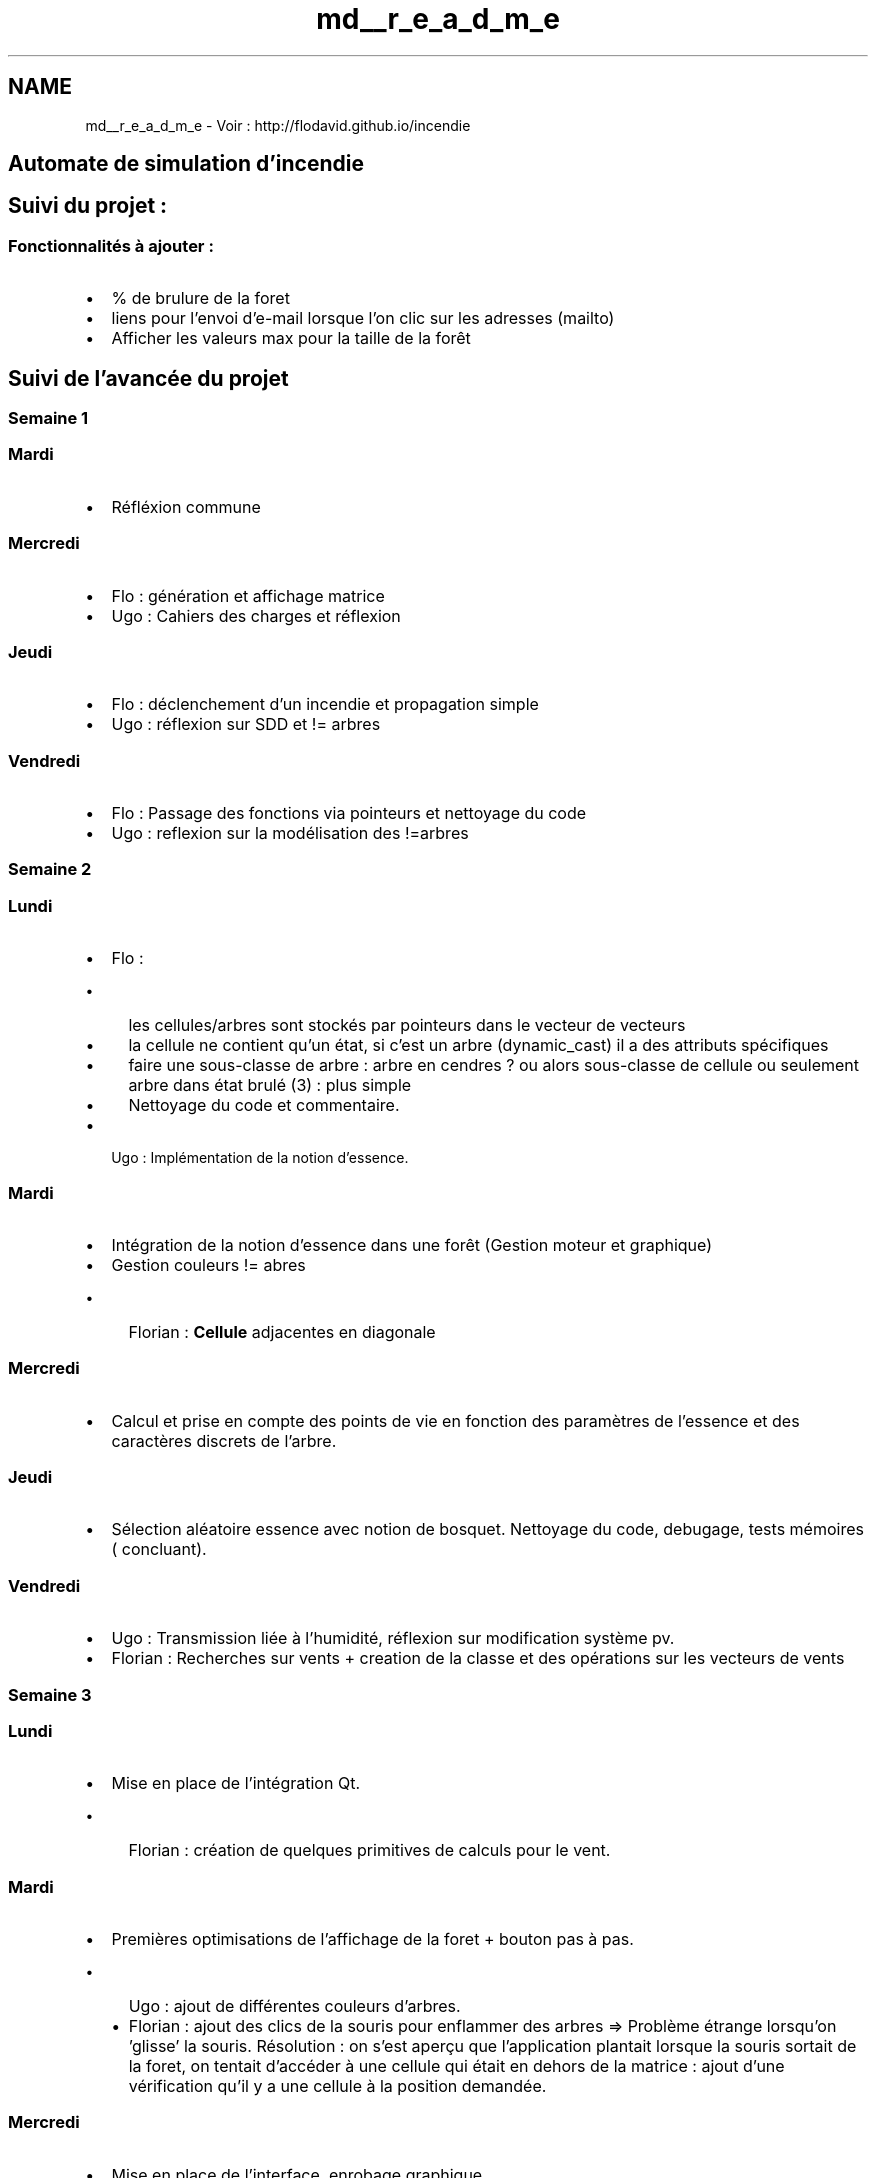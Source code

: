 .TH "md__r_e_a_d_m_e" 3 "Wed Apr 20 2016" "Incendie" \" -*- nroff -*-
.ad l
.nh
.SH NAME
md__r_e_a_d_m_e \- Voir : http://flodavid.github.io/incendie 

.SH "Automate de simulation d'incendie"
.PP
.PP
.SH "Suivi du projet :"
.PP
.PP
.SS "Fonctionnalités à ajouter :"
.PP
.IP "\(bu" 2
% de brulure de la foret
.IP "\(bu" 2
liens pour l'envoi d'e-mail lorsque l'on clic sur les adresses (mailto)
.IP "\(bu" 2
Afficher les valeurs max pour la taille de la forêt
.PP
.PP
.SH "Suivi de l'avancée du projet"
.PP
.PP
.SS "Semaine 1"
.PP
.SS "Mardi"
.PP
.IP "\(bu" 2
Réfléxion commune
.PP
.PP
.SS "Mercredi"
.PP
.IP "\(bu" 2
Flo : génération et affichage matrice
.IP "\(bu" 2
Ugo : Cahiers des charges et réflexion
.PP
.PP
.SS "Jeudi"
.PP
.IP "\(bu" 2
Flo : déclenchement d'un incendie et propagation simple
.IP "\(bu" 2
Ugo : réflexion sur SDD et != arbres
.PP
.PP
.SS "Vendredi"
.PP
.IP "\(bu" 2
Flo : Passage des fonctions via pointeurs et nettoyage du code
.IP "\(bu" 2
Ugo : reflexion sur la modélisation des !=arbres
.PP
.PP
.SS "Semaine 2"
.PP
.SS "Lundi"
.PP
.IP "\(bu" 2
Flo :
.IP "  \(bu" 4
les cellules/arbres sont stockés par pointeurs dans le vecteur de vecteurs
.IP "  \(bu" 4
la cellule ne contient qu'un état, si c'est un arbre (dynamic_cast) il a des attributs spécifiques
.IP "  \(bu" 4
faire une sous-classe de arbre : arbre en cendres ? ou alors sous-classe de cellule ou seulement arbre dans état brulé (3) : plus simple
.IP "  \(bu" 4
Nettoyage du code et commentaire\&.
.PP

.IP "\(bu" 2
Ugo : Implémentation de la notion d'essence\&.
.PP
.PP
.SS "Mardi"
.PP
.IP "\(bu" 2
Intégration de la notion d'essence dans une forêt (Gestion moteur et graphique)
.IP "\(bu" 2
Gestion couleurs != abres
.IP "  \(bu" 4
Florian : \fBCellule\fP adjacentes en diagonale
.PP

.PP
.PP
.SS "Mercredi"
.PP
.IP "\(bu" 2
Calcul et prise en compte des points de vie en fonction des paramètres de l'essence et des caractères discrets de l'arbre\&.
.PP
.PP
.SS "Jeudi"
.PP
.IP "\(bu" 2
Sélection aléatoire essence avec notion de bosquet\&. Nettoyage du code, debugage, tests mémoires ( concluant)\&.
.PP
.PP
.SS "Vendredi"
.PP
.IP "\(bu" 2
Ugo : Transmission liée à l'humidité, réflexion sur modification système pv\&.
.IP "\(bu" 2
Florian : Recherches sur vents + creation de la classe et des opérations sur les vecteurs de vents
.PP
.PP
.SS "Semaine 3"
.PP
.SS "Lundi"
.PP
.IP "\(bu" 2
Mise en place de l'intégration Qt\&.
.IP "  \(bu" 4
Florian : création de quelques primitives de calculs pour le vent\&.
.PP

.PP
.PP
.SS "Mardi"
.PP
.IP "\(bu" 2
Premières optimisations de l'affichage de la foret + bouton pas à pas\&.
.IP "  \(bu" 4
Ugo : ajout de différentes couleurs d'arbres\&.
.IP "  \(bu" 4
Florian : ajout des clics de la souris pour enflammer des arbres => Problème étrange lorsqu'on 'glisse' la souris\&. Résolution : on s'est aperçu que l'application plantait lorsque la souris sortait de la foret, on tentait d'accéder à une cellule qui était en dehors de la matrice : ajout d'une vérification qu'il y a une cellule à la position demandée\&.
.PP

.PP
.PP
.SS "Mercredi"
.PP
.IP "\(bu" 2
Mise en place de l'interface, enrobage graphique\&.
.IP "  \(bu" 4
Florian : Correction du calculs de PV et des essences, optimisations\&.
.PP

.PP
.PP
.SS "Jeudi"
.PP
.IP "\(bu" 2
Ugo : Ajout de fonctionnalités de l'interface\&.
.IP "\(bu" 2
Florian : Modification du redimensionnement de la foret et optimisation du déroulement de l'affichage : Ajout dans la foret d'une liste d'arbre qui viennent de s'eteindre suite à une combustion total\&.
.PP
.PP
.SS "Vendredi"
.PP
.IP "\(bu" 2
Gestion des tailles minimales et maximales de la fenetre selon la taille de la foret et de l'écran\&.
.IP "\(bu" 2
Organisation du code\&.
.IP "\(bu" 2
Passage en revue des commentaires 'inutiles' du code, nettoyage et ajout de commentaires\&.
.IP "  \(bu" 4
Ugo : Amélioration du bouton reset\&.
.IP "  \(bu" 4
Florian : ajout dans la foret d'une liste d'arbre qui viennent de s'allumer pour optimiser l'affichage, voir si ce sera toujours pertinent lorsque l'on ajoutera des 'phases de brulure' aux arbres\&.
.PP

.IP "\(bu" 2
Florian : Mise en page du readme et ajouts d'étapes et détails\&.
.PP
.PP
.SS "Semaine 4 "
.PP
.SS "Lundi "
.PP
.IP "\(bu" 2
Ugo : Réfléxion sur la mise en place des vents, reprise de la classe dédiée et améliorations
.IP "\(bu" 2
Florian : mise à jour du code et nettoyage à partir des TODO et autres commentaires
.PP
.PP
.SS "Mardi "
.PP
.IP "\(bu" 2
Ugo : Implémentation et tests de l'algorithme de transition avec prise en compte du vent\&.
.IP "\(bu" 2
Florian : homogénisation du lors de l'utilisation de Colonnes / Lignes et Width / Height
.PP
.PP
.SS "Mercredi "
.PP
.IP "\(bu" 2
Ugo : Mise en place de la dynamisation du vent au cours du temps via widget dédié\&.
.IP "\(bu" 2
Florian : Divers correctif de dimension, factorisation du code pour la création et la recréation des fôrets\&.
.PP
.PP
.SS "Jeudi "
.PP
.IP "\(bu" 2
Samed Incorporation du widget \fBWindWidget\fP, mise en place, tests et détection des bugs\&.
.IP "\(bu" 2
Debut des recherches de possibilité d'implémentation des images satellites et de sauvegarde/création de matrice à partir d'images\&.
.PP
.PP
.SS "Samedi "
.PP
-Florian : Premiere implémentation basique de test d'ajout d'image dans le programme\&.
.PP
.SS "Semaine 5 "
.PP
.SS "Lundi (4/05) "
.PP
.IP "\(bu" 2
Ugo : Correction des bugs sur le vents, détection de nouveaux bugs, clarification du code
.IP "\(bu" 2
Florian : Travaux sur la matrice d'arbres avec des images<h3> Lundi 
.PP
.PP
.SS "Mardi (5/05) "
.PP
.IP "\(bu" 2
Florian : Ajouts et modif pour les couleurs d'arbres et les dimensions de la fenetre, commentaires et corrections\&.
.IP "\(bu" 2
Ugo : Nettoyage du code, réflexion sur le système de coupure\&.
.PP
.PP
.SS "Mercredi (6/05) "
.PP
.IP "\(bu" 2
Ugo : Mise en place de la zone de selection et des bouttons coupure/retardateur
.IP "\(bu" 2
Florian : homogenisation de la langue du code (anglais pour variables et méthodes de classes) et modif diverses
.PP
.PP
.SS "Jeudi (7/05) "
.PP
.IP "\(bu" 2
Ugo : Liaison couche graphique/matrice pour la coupure (point à détailler dans le rapport SIGNALS/SLOTS )
.IP "\(bu" 2
Florian : Angliscisation du code et ajout possibilité de suppression des arbres\&.
.PP
.PP
.SS "Vendredi (8/05) (férié) "
.PP
.IP "\(bu" 2
Ugo : Réflexion sur implémentation coupure/retardateur au sein du moteur
.IP "\(bu" 2
Florian : Organisation des fichiers en dossiers et essais d'amélioration DES CMakeLists, moteur indépendant de l'affichage\&.
.PP
.PP
.SS "Semaine 6 "
.PP
.SS "Lundi (11/05) "
.PP
.IP "\(bu" 2
Ugo : Mise en place coupure/retardateur dans moteur
.IP "\(bu" 2
Florian :
.IP "  \(bu" 4
Modification des setteurs et signaux de vents (angle et force)
.IP "  \(bu" 4
commentaires et TODOS
.PP

.PP
.PP
.SS "Mardi (12/05) "
.PP
.IP "\(bu" 2
Ugo : Reprise du système d'orientation du vent, mise du 0 au Nord\&.
.IP "\(bu" 2
Florian :
.IP "  \(bu" 4
Mode français/anglais de l'interface\&.
.IP "  \(bu" 4
Ajout de l'aléatoire dans la transimission du feu, probabilité selon l'humidité de l'arbre\&.
.IP "  \(bu" 4
Correction de la transmission aux arbres en contact direct et ajout d'une décrémentation de la valeur de transmission du feu proportionnelement à la distance à l'arbre en feu à partir d'une récursion, ATTENTION coûteux en ressources, retiré ensuite en attendant de vérifier la pertinence\&.
.PP

.PP
.PP
.SS "Mercredi (13/05) "
.PP
.IP "\(bu" 2
Ugo : Correction différents bugs, tests graphiques pour coupure/retardateur
.IP "\(bu" 2
Florian :
.IP "  \(bu" 4
Corrections : quelques inversions colonne/ligne (burnAdjacentsWind), signaux doubles, et intensité de la transmission du feu selon distance (avec i*j)
.IP "  \(bu" 4
Recherche de possibilité et première ébauche d'enregistrement d'une foret dans un fichier(binaire)\&.
.PP

.PP
.PP
.SS "Jeudi (14/05)(férié) "
.PP
.IP "\(bu" 2
Ugo : férié, indisponible
.IP "\(bu" 2
Florian : Ajout ébauche de chargement d'une forêt\&.
.PP
.PP
.SS "Vendredi (15/05)(pont) "
.PP
.IP "\(bu" 2
Ugo : indisponible
.IP "\(bu" 2
Florian : Première version de la sauvegarde et du chargement de la fôret finalisée, ajout d'une barre de progression triviale\&. (Je laisse à Ugo le soin de s'occuper d'implémenter proprement dans l'interface les boutons de saave/load)
.PP
.PP
.SS "Samedi (16/05) "
.PP
.IP "\(bu" 2
Ugo : Amélioration direction vent,comment pour TODOs
.PP
.PP
.SS "Semaine 7 "
.PP
.SS "Lundi (18/05) "
.PP
.IP "\(bu" 2
Ugo : Validation coupure/retardateur, correction 'problème' KDev (TODO et autres)
.IP "\(bu" 2
Florian : Commentaires, corrections d'erreurs, TODOs de fais, optimisation pour performances et ajout d'un fichier avec ajout de remarques pour le rapport\&.
.PP
.PP
.SS "Mardi (19/05) "
.PP
.IP "\(bu" 2
Ugo : Correction marqueurs KDev (TODOs, IMPROVE_IT Etc)
.IP "\(bu" 2
Florian :
.IP "  \(bu" 4
Autres TODOs de fais, corrections diverses
.IP "  \(bu" 4
Essai de sauvegarde/chargement de la chaine de caractère du nom de l'\fBEssence\fP
.IP "  \(bu" 4
Reprise des recherches pour création d'une forêt à partir d'une image et lecture de l'intensité de vert pour chaque pixel\&.
.PP

.PP
.PP
.SS "Mercredi (20/05) "
.PP
.IP "\(bu" 2
Ugo : Mise en place varation automatique du vent avec bouton d'activation\&. Début rapport
.IP "\(bu" 2
Florian :
.IP "  \(bu" 4
Correction QProgressBar
.IP "  \(bu" 4
Début de création d'une fôret à partir d'une image\&.
.PP

.PP
.PP
.SS "Jeudi (21/05) "
.PP
.IP "\(bu" 2
Florian : Mise à jour du Readme et ajouts pour commencer le rapport\&.
.PP
.PP
.SS "Vendredi (22/05) "
.PP
.SS "Semaine 8 "
.PP
.SS "Lundi (25/05)(férié) "
.PP
.SS "Mardi (26/05) "
.PP
.SS "Mercredi (27/05) "
.PP
.SS "Jeudi (28/05) "
.PP
.SS "Vendredi (29/05) "
.PP
.SS "Semaine X "
.PP
.SS "Lundi "
.PP
.SS "Mardi "
.PP
.SS "Mercredi "
.PP
.SS "Jeudi "
.PP
.SS "Vendredi "


